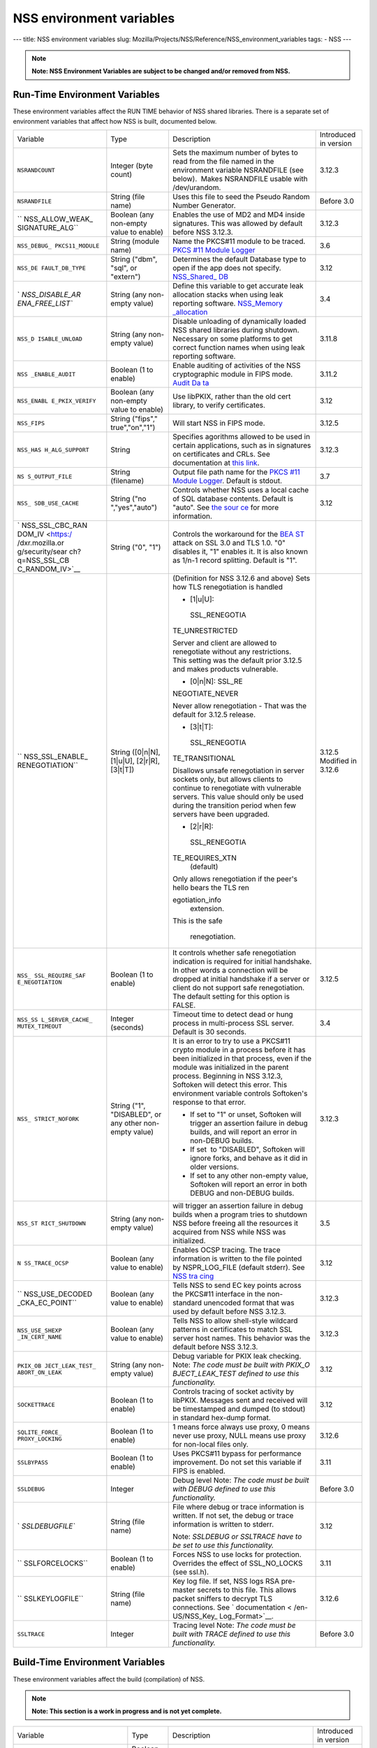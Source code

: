 =========================
NSS environment variables
=========================
--- title: NSS environment variables slug:
Mozilla/Projects/NSS/Reference/NSS_environment_variables tags: - NSS ---

.. note::

   **Note: NSS Environment Variables are subject to be changed and/or
   removed from NSS.**

.. _Run-Time_Environment_Variables:

Run-Time Environment Variables
~~~~~~~~~~~~~~~~~~~~~~~~~~~~~~

These environment variables affect the RUN TIME behavior of NSS shared
libraries. There is a separate set of environment variables that affect
how NSS is built, documented below.

+-----------------+-----------------+-----------------+-----------------+
| Variable        | Type            | Description     | Introduced in   |
|                 |                 |                 | version         |
+-----------------+-----------------+-----------------+-----------------+
| ``NSRANDCOUNT`` | Integer         | Sets the        | 3.12.3          |
|                 | (byte count)    | maximum number  |                 |
|                 |                 | of bytes to     |                 |
|                 |                 | read from the   |                 |
|                 |                 | file named in   |                 |
|                 |                 | the environment |                 |
|                 |                 | variable        |                 |
|                 |                 | NSRANDFILE (see |                 |
|                 |                 | below).  Makes  |                 |
|                 |                 | NSRANDFILE      |                 |
|                 |                 | usable with     |                 |
|                 |                 | /dev/urandom.   |                 |
+-----------------+-----------------+-----------------+-----------------+
| ``NSRANDFILE``  | String          | Uses this file  | Before 3.0      |
|                 | (file name)     | to seed the     |                 |
|                 |                 | Pseudo Random   |                 |
|                 |                 | Number          |                 |
|                 |                 | Generator.      |                 |
+-----------------+-----------------+-----------------+-----------------+
| ``              | Boolean         | Enables the use | 3.12.3          |
| NSS_ALLOW_WEAK_ | (any non-empty  | of MD2 and MD4  |                 |
| SIGNATURE_ALG`` | value to        | inside          |                 |
|                 | enable)         | signatures.     |                 |
|                 |                 | This was        |                 |
|                 |                 | allowed by      |                 |
|                 |                 | default before  |                 |
|                 |                 | NSS 3.12.3.     |                 |
+-----------------+-----------------+-----------------+-----------------+
| ``NSS_DEBUG_    | String          | Name the        | 3.6             |
| PKCS11_MODULE`` | (module name)   | PKCS#11 module  |                 |
|                 |                 | to be traced.   |                 |
|                 |                 | `PKCS #11       |                 |
|                 |                 | Module          |                 |
|                 |                 | Logger </en-US  |                 |
|                 |                 | /docs/Mozilla/P |                 |
|                 |                 | rojects/NSS/NSS |                 |
|                 |                 | _Tech_Notes/nss |                 |
|                 |                 | _tech_note2>`__ |                 |
+-----------------+-----------------+-----------------+-----------------+
| ``NSS_DE        | String          | Determines the  | 3.12            |
| FAULT_DB_TYPE`` | ("dbm", "sql",  | default         |                 |
|                 | or "extern")    | Database type   |                 |
|                 |                 | to open if the  |                 |
|                 |                 | app does not    |                 |
|                 |                 | specify.        |                 |
|                 |                 | `NSS_Shared_    |                 |
|                 |                 | DB <http://wiki |                 |
|                 |                 | .mozilla.org/NS |                 |
|                 |                 | S_Shared_DB>`__ |                 |
+-----------------+-----------------+-----------------+-----------------+
| `               | String          | Define this     | 3.4             |
| `NSS_DISABLE_AR | (any non-empty  | variable to get |                 |
| ENA_FREE_LIST`` | value)          | accurate leak   |                 |
|                 |                 | allocation      |                 |
|                 |                 | stacks when     |                 |
|                 |                 | using leak      |                 |
|                 |                 | reporting       |                 |
|                 |                 | software.       |                 |
|                 |                 | `NSS_Memory     |                 |
|                 |                 | _allocation </e |                 |
|                 |                 | n-US/NSS_Memory |                 |
|                 |                 | _allocation>`__ |                 |
+-----------------+-----------------+-----------------+-----------------+
| ``NSS_D         | String          | Disable         | 3.11.8          |
| ISABLE_UNLOAD`` | (any non-empty  | unloading of    |                 |
|                 | value)          | dynamically     |                 |
|                 |                 | loaded NSS      |                 |
|                 |                 | shared          |                 |
|                 |                 | libraries       |                 |
|                 |                 | during          |                 |
|                 |                 | shutdown.       |                 |
|                 |                 | Necessary on    |                 |
|                 |                 | some platforms  |                 |
|                 |                 | to get correct  |                 |
|                 |                 | function names  |                 |
|                 |                 | when using leak |                 |
|                 |                 | reporting       |                 |
|                 |                 | software.       |                 |
+-----------------+-----------------+-----------------+-----------------+
| ``NSS           | Boolean         | Enable auditing | 3.11.2          |
| _ENABLE_AUDIT`` | (1 to enable)   | of activities   |                 |
|                 |                 | of the NSS      |                 |
|                 |                 | cryptographic   |                 |
|                 |                 | module in FIPS  |                 |
|                 |                 | mode. `Audit    |                 |
|                 |                 | Da              |                 |
|                 |                 | ta <http://wiki |                 |
|                 |                 | .mozilla.org/FI |                 |
|                 |                 | PS_Operational_ |                 |
|                 |                 | Environment>`__ |                 |
+-----------------+-----------------+-----------------+-----------------+
| ``NSS_ENABL     | Boolean         | Use libPKIX,    | 3.12            |
| E_PKIX_VERIFY`` | (any non-empty  | rather than the |                 |
|                 | value to        | old cert        |                 |
|                 | enable)         | library, to     |                 |
|                 |                 | verify          |                 |
|                 |                 | certificates.   |                 |
+-----------------+-----------------+-----------------+-----------------+
| ``NSS_FIPS``    | String          | Will start NSS  | 3.12.5          |
|                 | ("fips","       | in FIPS mode.   |                 |
|                 | true","on","1") |                 |                 |
+-----------------+-----------------+-----------------+-----------------+
| ``NSS_HAS       | String          | Specifies       | 3.12.3          |
| H_ALG_SUPPORT`` |                 | agorithms       |                 |
|                 |                 | allowed to be   |                 |
|                 |                 | used in certain |                 |
|                 |                 | applications,   |                 |
|                 |                 | such as in      |                 |
|                 |                 | signatures on   |                 |
|                 |                 | certificates    |                 |
|                 |                 | and CRLs. See   |                 |
|                 |                 | documentation   |                 |
|                 |                 | at `this        |                 |
|                 |                 | link            |                 |
|                 |                 | <https://bugzil |                 |
|                 |                 | la.mozilla.org/ |                 |
|                 |                 | show_bug.cgi?id |                 |
|                 |                 | =483113#c0>`__. |                 |
+-----------------+-----------------+-----------------+-----------------+
| ``NS            | String          | Output file     | 3.7             |
| S_OUTPUT_FILE`` | (filename)      | path name for   |                 |
|                 |                 | the `PKCS #11   |                 |
|                 |                 | Module          |                 |
|                 |                 | Logger </en-US/ |                 |
|                 |                 | docs/Mozilla/Pr |                 |
|                 |                 | ojects/NSS/NSS_ |                 |
|                 |                 | Tech_Notes/nss_ |                 |
|                 |                 | tech_note2>`__. |                 |
|                 |                 | Default is      |                 |
|                 |                 | stdout.         |                 |
+-----------------+-----------------+-----------------+-----------------+
| ``NSS_          | String          | Controls        | 3.12            |
| SDB_USE_CACHE`` | ("no            | whether NSS     |                 |
|                 | ","yes","auto") | uses a local    |                 |
|                 |                 | cache of SQL    |                 |
|                 |                 | database        |                 |
|                 |                 | contents.       |                 |
|                 |                 | Default is      |                 |
|                 |                 | "auto". See     |                 |
|                 |                 | `the            |                 |
|                 |                 | sour            |                 |
|                 |                 | ce <http://bons |                 |
|                 |                 | ai.mozilla.org/ |                 |
|                 |                 | cvsblame.cgi?fi |                 |
|                 |                 | le=/mozilla/sec |                 |
|                 |                 | urity/nss/lib/s |                 |
|                 |                 | oftoken/sdb.c&r |                 |
|                 |                 | ev=1.6#1797>`__ |                 |
|                 |                 | for more        |                 |
|                 |                 | information.    |                 |
+-----------------+-----------------+-----------------+-----------------+
| `               | String ("0",    | Controls the    |                 |
| NSS_SSL_CBC_RAN | "1")            | workaround for  |                 |
| DOM_IV <https:/ |                 | the             |                 |
| /dxr.mozilla.or |                 | `BEA            |                 |
| g/security/sear |                 | ST <https://en. |                 |
| ch?q=NSS_SSL_CB |                 | wikipedia.org/w |                 |
| C_RANDOM_IV>`__ |                 | iki/Transport_L |                 |
|                 |                 | ayer_Security#B |                 |
|                 |                 | EAST_attack>`__ |                 |
|                 |                 | attack on SSL   |                 |
|                 |                 | 3.0 and TLS     |                 |
|                 |                 | 1.0. "0"        |                 |
|                 |                 | disables it,    |                 |
|                 |                 | "1" enables it. |                 |
|                 |                 | It is also      |                 |
|                 |                 | known as 1/n-1  |                 |
|                 |                 | record          |                 |
|                 |                 | splitting.      |                 |
|                 |                 | Default is "1". |                 |
+-----------------+-----------------+-----------------+-----------------+
| ``              | String          | (Definition for | 3.12.5          |
| NSS_SSL_ENABLE_ | ([0|n|N],       | NSS 3.12.6 and  | Modified in     |
| RENEGOTIATION`` | [1|u|U],        | above)          | 3.12.6          |
|                 | [2|r|R],        | Sets how TLS    |                 |
|                 | [3|t|T])        | renegotiation   |                 |
|                 |                 | is handled      |                 |
|                 |                 |                 |                 |
|                 |                 | -  [1|u|U]:     |                 |
|                 |                 |                 |                 |
|                 |                 |   SSL_RENEGOTIA |                 |
|                 |                 | TE_UNRESTRICTED |                 |
|                 |                 |                 |                 |
|                 |                 | | Server and    |                 |
|                 |                 |   client are    |                 |
|                 |                 |   allowed to    |                 |
|                 |                 |   renegotiate   |                 |
|                 |                 |   without any   |                 |
|                 |                 |   restrictions. |                 |
|                 |                 | | This setting  |                 |
|                 |                 |   was the       |                 |
|                 |                 |   default prior |                 |
|                 |                 |   3.12.5 and    |                 |
|                 |                 |   makes         |                 |
|                 |                 |   products      |                 |
|                 |                 |   vulnerable.   |                 |
|                 |                 |                 |                 |
|                 |                 | -  [0|n|N]:     |                 |
|                 |                 |    SSL_RE       |                 |
|                 |                 | NEGOTIATE_NEVER |                 |
|                 |                 |                 |                 |
|                 |                 | Never allow     |                 |
|                 |                 | renegotiation - |                 |
|                 |                 | That was the    |                 |
|                 |                 | default for     |                 |
|                 |                 | 3.12.5 release. |                 |
|                 |                 |                 |                 |
|                 |                 | -  [3|t|T]:     |                 |
|                 |                 |                 |                 |
|                 |                 |   SSL_RENEGOTIA |                 |
|                 |                 | TE_TRANSITIONAL |                 |
|                 |                 |                 |                 |
|                 |                 | Disallows       |                 |
|                 |                 | unsafe          |                 |
|                 |                 | renegotiation   |                 |
|                 |                 | in server       |                 |
|                 |                 | sockets only,   |                 |
|                 |                 | but allows      |                 |
|                 |                 | clients to      |                 |
|                 |                 | continue to     |                 |
|                 |                 | renegotiate     |                 |
|                 |                 | with vulnerable |                 |
|                 |                 | servers. This   |                 |
|                 |                 | value should    |                 |
|                 |                 | only be used    |                 |
|                 |                 | during the      |                 |
|                 |                 | transition      |                 |
|                 |                 | period when few |                 |
|                 |                 | servers have    |                 |
|                 |                 | been upgraded.  |                 |
|                 |                 |                 |                 |
|                 |                 | -  [2|r|R]:     |                 |
|                 |                 |                 |                 |
|                 |                 |   SSL_RENEGOTIA |                 |
|                 |                 | TE_REQUIRES_XTN |                 |
|                 |                 |    (default)    |                 |
|                 |                 |                 |                 |
|                 |                 | | Only allows   |                 |
|                 |                 |   renegotiation |                 |
|                 |                 |   if the peer's |                 |
|                 |                 |   hello bears   |                 |
|                 |                 |   the TLS       |                 |
|                 |                 |   ren           |                 |
|                 |                 | egotiation_info |                 |
|                 |                 |   extension.    |                 |
|                 |                 | | This is the   |                 |
|                 |                 |   safe          |                 |
|                 |                 |                 |                 |
|                 |                 |  renegotiation. |                 |
+-----------------+-----------------+-----------------+-----------------+
| ``NSS_          | Boolean         | It controls     | 3.12.5          |
| SSL_REQUIRE_SAF | (1 to enable)   | whether safe    |                 |
| E_NEGOTIATION`` |                 | renegotiation   |                 |
|                 |                 | indication is   |                 |
|                 |                 | required for    |                 |
|                 |                 | initial         |                 |
|                 |                 | handshake. In   |                 |
|                 |                 | other words a   |                 |
|                 |                 | connection will |                 |
|                 |                 | be dropped at   |                 |
|                 |                 | initial         |                 |
|                 |                 | handshake if a  |                 |
|                 |                 | server or       |                 |
|                 |                 | client do not   |                 |
|                 |                 | support safe    |                 |
|                 |                 | renegotiation.  |                 |
|                 |                 | The default     |                 |
|                 |                 | setting for     |                 |
|                 |                 | this option is  |                 |
|                 |                 | FALSE.          |                 |
+-----------------+-----------------+-----------------+-----------------+
| ``NSS_SS        | Integer         | Timeout time to | 3.4             |
| L_SERVER_CACHE_ | (seconds)       | detect dead or  |                 |
| MUTEX_TIMEOUT`` |                 | hung process in |                 |
|                 |                 | multi-process   |                 |
|                 |                 | SSL server.     |                 |
|                 |                 | Default is 30   |                 |
|                 |                 | seconds.        |                 |
+-----------------+-----------------+-----------------+-----------------+
| ``NSS_          | String          | It is an error  | 3.12.3          |
| STRICT_NOFORK`` | ("1",           | to try to use a |                 |
|                 | "DISABLED",     | PKCS#11 crypto  |                 |
|                 | or any other    | module in a     |                 |
|                 | non-empty       | process before  |                 |
|                 | value)          | it has been     |                 |
|                 |                 | initialized in  |                 |
|                 |                 | that process,   |                 |
|                 |                 | even if the     |                 |
|                 |                 | module was      |                 |
|                 |                 | initialized in  |                 |
|                 |                 | the parent      |                 |
|                 |                 | process.        |                 |
|                 |                 | Beginning in    |                 |
|                 |                 | NSS 3.12.3,     |                 |
|                 |                 | Softoken will   |                 |
|                 |                 | detect this     |                 |
|                 |                 | error. This     |                 |
|                 |                 | environment     |                 |
|                 |                 | variable        |                 |
|                 |                 | controls        |                 |
|                 |                 | Softoken's      |                 |
|                 |                 | response to     |                 |
|                 |                 | that error.     |                 |
|                 |                 |                 |                 |
|                 |                 | -  If set to    |                 |
|                 |                 |    "1" or       |                 |
|                 |                 |    unset,       |                 |
|                 |                 |    Softoken     |                 |
|                 |                 |    will trigger |                 |
|                 |                 |    an assertion |                 |
|                 |                 |    failure in   |                 |
|                 |                 |    debug        |                 |
|                 |                 |    builds, and  |                 |
|                 |                 |    will report  |                 |
|                 |                 |    an error in  |                 |
|                 |                 |    non-DEBUG    |                 |
|                 |                 |    builds.      |                 |
|                 |                 | -  If set  to   |                 |
|                 |                 |    "DISABLED",  |                 |
|                 |                 |    Softoken     |                 |
|                 |                 |    will ignore  |                 |
|                 |                 |    forks, and   |                 |
|                 |                 |    behave as it |                 |
|                 |                 |    did in older |                 |
|                 |                 |    versions.    |                 |
|                 |                 | -  If set to    |                 |
|                 |                 |    any other    |                 |
|                 |                 |    non-empty    |                 |
|                 |                 |    value,       |                 |
|                 |                 |    Softoken     |                 |
|                 |                 |    will report  |                 |
|                 |                 |    an error in  |                 |
|                 |                 |    both DEBUG   |                 |
|                 |                 |    and          |                 |
|                 |                 |    non-DEBUG    |                 |
|                 |                 |    builds.      |                 |
+-----------------+-----------------+-----------------+-----------------+
| ``NSS_ST        | String          | will trigger an | 3.5             |
| RICT_SHUTDOWN`` | (any non-empty  | assertion       |                 |
|                 | value)          | failure in      |                 |
|                 |                 | debug builds    |                 |
|                 |                 | when a program  |                 |
|                 |                 | tries to        |                 |
|                 |                 | shutdown NSS    |                 |
|                 |                 | before freeing  |                 |
|                 |                 | all the         |                 |
|                 |                 | resources it    |                 |
|                 |                 | acquired from   |                 |
|                 |                 | NSS while       |                 |
|                 |                 | NSS was         |                 |
|                 |                 | initialized.    |                 |
+-----------------+-----------------+-----------------+-----------------+
| ``N             | Boolean         | Enables OCSP    | 3.12            |
| SS_TRACE_OCSP`` | (any value to   | tracing.        |                 |
|                 | enable)         | The trace       |                 |
|                 |                 | information is  |                 |
|                 |                 | written to the  |                 |
|                 |                 | file pointed by |                 |
|                 |                 | NSPR_LOG_FILE   |                 |
|                 |                 | (default        |                 |
|                 |                 | stderr). See    |                 |
|                 |                 | `NSS            |                 |
|                 |                 | tra             |                 |
|                 |                 | cing <http://wi |                 |
|                 |                 | ki.mozilla.org/ |                 |
|                 |                 | NSS:Tracing>`__ |                 |
+-----------------+-----------------+-----------------+-----------------+
| ``              | Boolean         | Tells NSS to    | 3.12.3          |
| NSS_USE_DECODED | (any value to   | send EC key     |                 |
| _CKA_EC_POINT`` | enable)         | points across   |                 |
|                 |                 | the PKCS#11     |                 |
|                 |                 | interface in    |                 |
|                 |                 | the             |                 |
|                 |                 | non-standard    |                 |
|                 |                 | unencoded       |                 |
|                 |                 | format that was |                 |
|                 |                 | used by default |                 |
|                 |                 | before          |                 |
|                 |                 | NSS 3.12.3.     |                 |
+-----------------+-----------------+-----------------+-----------------+
| ``NSS_USE_SHEXP | Boolean         | Tells NSS to    | 3.12.3          |
| _IN_CERT_NAME`` | (any value to   | allow           |                 |
|                 | enable)         | shell-style     |                 |
|                 |                 | wildcard        |                 |
|                 |                 | patterns in     |                 |
|                 |                 | certificates to |                 |
|                 |                 | match SSL       |                 |
|                 |                 | server host     |                 |
|                 |                 | names. This     |                 |
|                 |                 | behavior was    |                 |
|                 |                 | the default     |                 |
|                 |                 | before NSS      |                 |
|                 |                 | 3.12.3.         |                 |
+-----------------+-----------------+-----------------+-----------------+
| ``PKIX_OB       | String          | Debug variable  | 3.12            |
| JECT_LEAK_TEST_ | (any non-empty  | for PKIX leak   |                 |
| ABORT_ON_LEAK`` | value)          | checking. Note: |                 |
|                 |                 | *The code must  |                 |
|                 |                 | be built with   |                 |
|                 |                 | PKIX_O          |                 |
|                 |                 | BJECT_LEAK_TEST |                 |
|                 |                 | defined to use  |                 |
|                 |                 | this            |                 |
|                 |                 | functionality.* |                 |
+-----------------+-----------------+-----------------+-----------------+
| ``SOCKETTRACE`` | Boolean         | Controls        | 3.12            |
|                 | (1 to enable)   | tracing of      |                 |
|                 |                 | socket activity |                 |
|                 |                 | by libPKIX.     |                 |
|                 |                 | Messages sent   |                 |
|                 |                 | and received    |                 |
|                 |                 | will be         |                 |
|                 |                 | timestamped and |                 |
|                 |                 | dumped (to      |                 |
|                 |                 | stdout) in      |                 |
|                 |                 | standard        |                 |
|                 |                 | hex-dump        |                 |
|                 |                 | format.         |                 |
+-----------------+-----------------+-----------------+-----------------+
| ``SQLITE_FORCE_ | Boolean         | 1 means force   | 3.12.6          |
| PROXY_LOCKING`` | (1 to enable)   | always use      |                 |
|                 |                 | proxy, 0 means  |                 |
|                 |                 | never use       |                 |
|                 |                 | proxy, NULL     |                 |
|                 |                 | means use proxy |                 |
|                 |                 | for non-local   |                 |
|                 |                 | files only.     |                 |
+-----------------+-----------------+-----------------+-----------------+
| ``SSLBYPASS``   | Boolean         | Uses PKCS#11    | 3.11            |
|                 | (1 to enable)   | bypass for      |                 |
|                 |                 | performance     |                 |
|                 |                 | improvement.    |                 |
|                 |                 | Do not set this |                 |
|                 |                 | variable if     |                 |
|                 |                 | FIPS is         |                 |
|                 |                 | enabled.        |                 |
+-----------------+-----------------+-----------------+-----------------+
| ``SSLDEBUG``    | Integer         | Debug level     | Before 3.0      |
|                 |                 | Note: *The code |                 |
|                 |                 | must be built   |                 |
|                 |                 | with DEBUG      |                 |
|                 |                 | defined to use  |                 |
|                 |                 | this            |                 |
|                 |                 | functionality.* |                 |
+-----------------+-----------------+-----------------+-----------------+
| `               | String          | File where      | 3.12            |
| `SSLDEBUGFILE`` | (file name)     | debug or trace  |                 |
|                 |                 | information is  |                 |
|                 |                 | written.        |                 |
|                 |                 | If not set, the |                 |
|                 |                 | debug or trace  |                 |
|                 |                 | information is  |                 |
|                 |                 | written to      |                 |
|                 |                 | stderr.         |                 |
|                 |                 |                 |                 |
|                 |                 | Note: *SSLDEBUG |                 |
|                 |                 | or SSLTRACE     |                 |
|                 |                 | have to be set  |                 |
|                 |                 | to use this     |                 |
|                 |                 | functionality.* |                 |
+-----------------+-----------------+-----------------+-----------------+
| ``              | Boolean         | Forces NSS to   | 3.11            |
| SSLFORCELOCKS`` | (1 to enable)   | use locks for   |                 |
|                 |                 | protection.     |                 |
|                 |                 | Overrides the   |                 |
|                 |                 | effect of       |                 |
|                 |                 | SSL_NO_LOCKS    |                 |
|                 |                 | (see ssl.h).    |                 |
+-----------------+-----------------+-----------------+-----------------+
| ``              | String          | Key log file.   | 3.12.6          |
| SSLKEYLOGFILE`` | (file name)     | If set, NSS     |                 |
|                 |                 | logs RSA        |                 |
|                 |                 | pre-master      |                 |
|                 |                 | secrets to this |                 |
|                 |                 | file. This      |                 |
|                 |                 | allows packet   |                 |
|                 |                 | sniffers to     |                 |
|                 |                 | decrypt TLS     |                 |
|                 |                 | connections.    |                 |
|                 |                 | See             |                 |
|                 |                 | `               |                 |
|                 |                 | documentation < |                 |
|                 |                 | /en-US/NSS_Key_ |                 |
|                 |                 | Log_Format>`__. |                 |
+-----------------+-----------------+-----------------+-----------------+
| ``SSLTRACE``    | Integer         | Tracing level   | Before 3.0      |
|                 |                 | Note: *The code |                 |
|                 |                 | must be built   |                 |
|                 |                 | with TRACE      |                 |
|                 |                 | defined to use  |                 |
|                 |                 | this            |                 |
|                 |                 | functionality.* |                 |
+-----------------+-----------------+-----------------+-----------------+

.. _Build-Time_Environment_Variables:

Build-Time Environment Variables
~~~~~~~~~~~~~~~~~~~~~~~~~~~~~~~~

These environment variables affect the build (compilation) of NSS.

.. note::

   **Note: This section is a work in progress and is not yet complete.**

+-----------------+-----------------+-----------------+-----------------+
| Variable        | Type            | Description     | Introduced in   |
|                 |                 |                 | version         |
+-----------------+-----------------+-----------------+-----------------+
| ``BUILD_OPT``   | Boolean         | Do an optimized | Before 3.0      |
|                 | (1 to enable)   | (not DEBUG)     |                 |
|                 |                 | build. Default  |                 |
|                 |                 | is to do a      |                 |
|                 |                 | DEBUG build.    |                 |
+-----------------+-----------------+-----------------+-----------------+
| ``MOZ_          | Boolean         | Needed on       | 3.11            |
| DEBUG_SYMBOLS`` | (1 to enable)   | Windows to      |                 |
|                 |                 | build with      |                 |
|                 |                 | versions of     |                 |
|                 |                 | MSVC (such as   |                 |
|                 |                 | VC8 and VC9)    |                 |
|                 |                 | that do not     |                 |
|                 |                 | understand      |                 |
|                 |                 | /PDB:NONE       |                 |
+-----------------+-----------------+-----------------+-----------------+
| ``MO            | String          | When            | 3.12.8          |
| Z_DEBUG_FLAGS`` |                 | ``MOZ_          |                 |
|                 |                 | DEBUG_SYMBOLS`` |                 |
|                 |                 | is set, you may |                 |
|                 |                 | use             |                 |
|                 |                 | ``MO            |                 |
|                 |                 | Z_DEBUG_FLAGS`` |                 |
|                 |                 | to specify      |                 |
|                 |                 | alternative     |                 |
|                 |                 | compiler flags  |                 |
|                 |                 | to produce      |                 |
|                 |                 | symbolic        |                 |
|                 |                 | debugging       |                 |
|                 |                 | information in  |                 |
|                 |                 | a particular    |                 |
|                 |                 | format.         |                 |
+-----------------+-----------------+-----------------+-----------------+
| ``NSDISTMODE``  | String          | On operating    | Before 3.0      |
|                 |                 | systems other   |                 |
|                 |                 | than Windows,   |                 |
|                 |                 | this controls   |                 |
|                 |                 | whether copies, |                 |
|                 |                 | absolute        |                 |
|                 |                 | symlinks, or    |                 |
|                 |                 | relative        |                 |
|                 |                 | symlinks of the |                 |
|                 |                 | output files    |                 |
|                 |                 | should be       |                 |
|                 |                 | published to    |                 |
|                 |                 | mozilla/dist.   |                 |
|                 |                 | The possible    |                 |
|                 |                 | values are:     |                 |
|                 |                 |                 |                 |
|                 |                 | -  copy: copies |                 |
|                 |                 |    of files are |                 |
|                 |                 |    published    |                 |
|                 |                 | -  ab           |                 |
|                 |                 | solute_symlink: |                 |
|                 |                 |    symlinks     |                 |
|                 |                 |    whose        |                 |
|                 |                 |    targets are  |                 |
|                 |                 |    absolute     |                 |
|                 |                 |    pathnames    |                 |
|                 |                 |    are          |                 |
|                 |                 |    published    |                 |
|                 |                 |                 |                 |
|                 |                 | If not          |                 |
|                 |                 | specified,      |                 |
|                 |                 | default to      |                 |
|                 |                 | relative        |                 |
|                 |                 | symlinks        |                 |
|                 |                 | (symlinks whose |                 |
|                 |                 | targets are     |                 |
|                 |                 | relative        |                 |
|                 |                 | pathnames).     |                 |
|                 |                 | On Windows,     |                 |
|                 |                 | copies of files |                 |
|                 |                 | are always      |                 |
|                 |                 | published.      |                 |
+-----------------+-----------------+-----------------+-----------------+
| ``NS_USE_GCC``  | Boolean         | On systems      | Before 3.0      |
|                 | (1 to enable)   | where GCC is    |                 |
|                 |                 | not the default |                 |
|                 |                 | compiler, this  |                 |
|                 |                 | tells NSS to    |                 |
|                 |                 | build with gcc. |                 |
+-----------------+-----------------+-----------------+-----------------+
| `NSS_ALLOW_SSLK | Boolean         | Enable NSS      | 3.24            |
| EYLOGFILE <http | (1 to enable)   | support in      |                 |
| s://dxr.mozilla |                 | optimized       |                 |
| .org/nss/search |                 | builds for      |                 |
| ?q=NSS_ALLOW_SS |                 | logging SSL/TLS |                 |
| LKEYLOGFILE>`__ |                 | key material to |                 |
|                 |                 | a logfile if    |                 |
|                 |                 | the             |                 |
|                 |                 | SSLKEYLOGFILE   |                 |
|                 |                 | environment     |                 |
|                 |                 | variable. As of |                 |
|                 |                 | NSS 3.24 this   |                 |
|                 |                 | is disabled by  |                 |
|                 |                 | default.        |                 |
+-----------------+-----------------+-----------------+-----------------+
| `               | Boolean         | Continue        | 3.12.4          |
| `NSS_BUILD_CONT | (1 to enable)   | building NSS    |                 |
| INUE_ON_ERROR`` |                 | source          |                 |
|                 |                 | directories     |                 |
|                 |                 | when a build    |                 |
|                 |                 | error occurs.   |                 |
+-----------------+-----------------+-----------------+-----------------+
| ``NSS_USE_      | Boolean         | Use the system  | 3.12.6          |
| SYSTEM_SQLITE`` | (1 to enable)   | installed       |                 |
|                 |                 | sqlite library  |                 |
|                 |                 | instead of the  |                 |
|                 |                 | in-tree         |                 |
|                 |                 | version.        |                 |
+-----------------+-----------------+-----------------+-----------------+
| ``              | Boolean         | Disable         | 3.16            |
| NSS_DISABLE_ECC | (1 to disable)  | Elliptic Curve  |                 |
|  (deprecated)`` |                 | Cryptography    |                 |
|                 |                 | features. As of |                 |
|                 |                 | NSS 3.16, ECC   |                 |
|                 |                 | features are    |                 |
|                 |                 | enabled by      |                 |
|                 |                 | default. As of  |                 |
|                 |                 | NSS 3.33 this   |                 |
|                 |                 | variable has no |                 |
|                 |                 | effect.         |                 |
+-----------------+-----------------+-----------------+-----------------+
| `               | Boolean         | Enable building | Before 3.16;    |
| `NSS_ENABLE_ECC | (1 to enable)   | of code that    | since 3.11.     |
|  (deprecated)`` |                 | uses Elliptic   |                 |
|                 |                 | Curve           |                 |
|                 |                 | Cryptography.   |                 |
|                 |                 | Unused as of    |                 |
|                 |                 | NSS 3.16; see   |                 |
|                 |                 | N               |                 |
|                 |                 | SS_DISABLE_ECC. |                 |
+-----------------+-----------------+-----------------+-----------------+
| `               | | Boolean       | Allows enabling | 3.24            |
| ``NSS_FORCE_FIP | | (1 to enable) | FIPS mode using |                 |
| S`` <https://dx |                 | ``NSS_FIPS``    |                 |
| r.mozilla.org/n |                 |                 |                 |
| ss/search?q=NSS |                 |                 |                 |
| _FORCE_FIPS>`__ |                 |                 |                 |
+-----------------+-----------------+-----------------+-----------------+
| ``OS_TARGET``   | String          | For             | Before 3.0      |
|                 | (target OS)     | cr              |                 |
|                 |                 | oss-compilation |                 |
|                 |                 | environments    |                 |
|                 |                 | only, when the  |                 |
|                 |                 | target OS is    |                 |
|                 |                 | not the default |                 |
|                 |                 | for the system  |                 |
|                 |                 | on which the    |                 |
|                 |                 | build is        |                 |
|                 |                 | performed.      |                 |
|                 |                 | Values          |                 |
|                 |                 | understood:     |                 |
|                 |                 | WIN95           |                 |
+-----------------+-----------------+-----------------+-----------------+
| ``USE_64``      | Boolean         | On platforms    | Before 3.0      |
|                 | (1 to enable)   | that has        |                 |
|                 |                 | separate 32-bit |                 |
|                 |                 | and 64-bit      |                 |
|                 |                 | ABIs, NSS       |                 |
|                 |                 | builds for the  |                 |
|                 |                 | 32-bit ABI by   |                 |
|                 |                 | default. This   |                 |
|                 |                 | tells NSS to    |                 |
|                 |                 | build for the   |                 |
|                 |                 | 64-bit ABI.     |                 |
+-----------------+-----------------+-----------------+-----------------+
| ``              | Boolean         | On Windows,     | Before 3.0      |
| USE_DEBUG_RTL`` | (1 to enable)   | MSVC has        |                 |
|                 |                 | options to      |                 |
|                 |                 | build with a    |                 |
|                 |                 | normal Run Time |                 |
|                 |                 | Library or a    |                 |
|                 |                 | debug Run Time  |                 |
|                 |                 | Library. This   |                 |
|                 |                 | tells NSS to    |                 |
|                 |                 | build with the  |                 |
|                 |                 | Debug Run Time  |                 |
|                 |                 | Library.        |                 |
+-----------------+-----------------+-----------------+-----------------+
| `               | Boolean         | On platforms    | Before 3.0      |
| `USE_PTHREADS`` | (1 to enable)   | where POSIX     |                 |
|                 |                 | threads are     |                 |
|                 |                 | available, but  |                 |
|                 |                 | are not the     |                 |
|                 |                 | OS'es preferred |                 |
|                 |                 | threads         |                 |
|                 |                 | library, this   |                 |
|                 |                 | tells NSS and   |                 |
|                 |                 | NSPR to build   |                 |
|                 |                 | using pthreads. |                 |
+-----------------+-----------------+-----------------+-----------------+
| ``NSS_NO_       | String          | Disables at     | Before 3.15     |
| PKCS11_BYPASS`` | (1 to enable)   | compile-time    |                 |
|                 |                 | the NS ssl code |                 |
|                 |                 | to bypass the   |                 |
|                 |                 | pkcs11 layer.   |                 |
|                 |                 | When set the    |                 |
|                 |                 | SSLBYPASS       |                 |
|                 |                 | run-time        |                 |
|                 |                 | variable won't  |                 |
|                 |                 | take effect     |                 |
+-----------------+-----------------+-----------------+-----------------+
